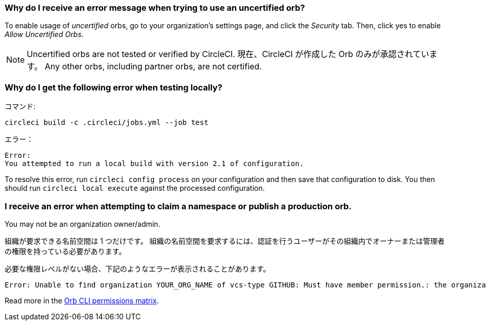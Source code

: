 [#error-message-uncertified-orbs]
=== Why do I receive an error message when trying to use an uncertified orb?

To enable usage of _uncertified_ orbs, go to your organization's settings page, and click the _Security_ tab. Then, click yes to enable _Allow Uncertified Orbs_.

NOTE: Uncertified orbs are not tested or verified by CircleCI. 現在、CircleCI が作成した Orb のみが承認されています。 Any other orbs, including partner orbs, are not certified.

[#build-error-when-testing-locally]
=== Why do I get the following error when testing locally?

コマンド:

```bash
circleci build -c .circleci/jobs.yml --job test
```

エラー：

```bash
Error:
You attempted to run a local build with version 2.1 of configuration.
```

To resolve this error, run `circleci config process` on your configuration and then save that configuration to disk. You then should run `circleci local execute` against the processed configuration.

[#errors-claiming-namespace-or-publishing-orbs]
=== I receive an error when attempting to claim a namespace or publish a production orb.

You may not be an organization owner/admin.

組織が要求できる名前空間は 1 つだけです。 組織の名前空間を要求するには、認証を行うユーザーがその組織内でオーナーまたは管理者の権限を持っている必要があります。

必要な権限レベルがない場合、下記のようなエラーが表示されることがあります。

```shell
Error: Unable to find organization YOUR_ORG_NAME of vcs-type GITHUB: Must have member permission.: the organization 'YOUR_ORG_NAME' under 'GITHUB' VCS-type does not exist. Did you misspell the organization or VCS?
```

Read more in the xref:orb-author-intro#permissions-matrix[Orb CLI permissions matrix].